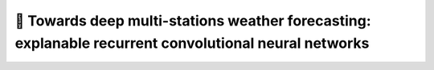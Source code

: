 📡 Towards deep multi-stations weather forecasting: explanable recurrent convolutional neural networks
========

